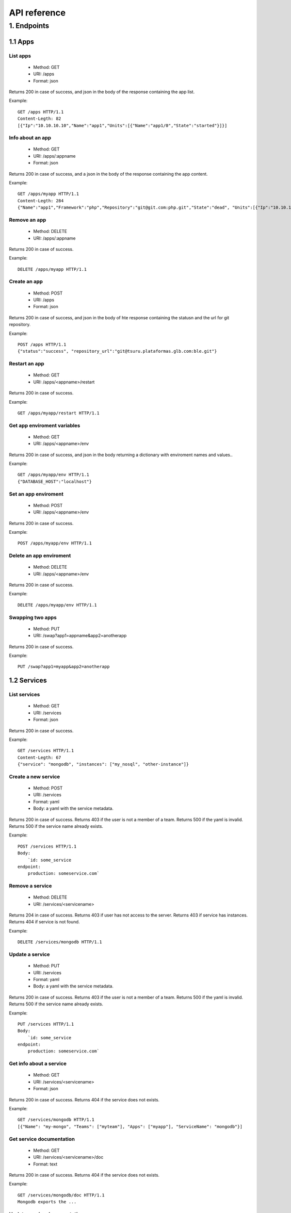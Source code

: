 +++++++++++++
API reference
+++++++++++++

1. Endpoints
============

1.1 Apps
--------

List apps
*********

    * Method: GET
    * URI: /apps
    * Format: json

Returns 200 in case of success, and json in the body of the response containing the app list.

Example:

.. highlight:: bash

::

    GET /apps HTTP/1.1
    Content-Legth: 82
    [{"Ip":"10.10.10.10","Name":"app1","Units":[{"Name":"app1/0","State":"started"}]}]

Info about an app
*****************

    * Method: GET
    * URI: /apps/:appname
    * Format: json

Returns 200 in case of success, and a json in the body of the response containing the app content.

Example:

.. highlight:: bash

::

    GET /apps/myapp HTTP/1.1
    Content-Legth: 284
    {"Name":"app1","Framework":"php","Repository":"git@git.com:php.git","State":"dead", "Units":[{"Ip":"10.10.10    .10","Name":"app1/0","State":"started"}, {"Ip":"9.9.9.9","Name":"app1/1","State":"started"}, {"Ip":"","Name":"app1/2","Stat    e":"pending"}],"Teams":["tsuruteam","crane"]}

Remove an app
*************

    * Method: DELETE
    * URI: /apps/:appname

Returns 200 in case of success.

Example:

.. highlight:: bash

::

    DELETE /apps/myapp HTTP/1.1

Create an app
*************

    * Method: POST
    * URI: /apps
    * Format: json

Returns 200 in case of success, and json in the body of hte response containing the statusn and the url for git repository.

Example:

.. highlight:: bash

::

    POST /apps HTTP/1.1
    {"status":"success", "repository_url":"git@tsuru.plataformas.glb.com:ble.git"}

Restart an app
**************

    * Method: GET
    * URI: /apps/<appname>/restart

Returns 200 in case of success.

Example:

.. highlight:: bash

::

    GET /apps/myapp/restart HTTP/1.1

Get app enviroment variables
****************************

    * Method: GET
    * URI: /apps/<appname>/env

Returns 200 in case of success, and json in the body returning a dictionary with enviroment names and values..

Example:

.. highlight:: bash

::

    GET /apps/myapp/env HTTP/1.1
    {"DATABASE_HOST":"localhost"}

Set an app enviroment
*********************

    * Method: POST
    * URI: /apps/<appname>/env

Returns 200 in case of success.

Example:

.. highlight:: bash

::

    POST /apps/myapp/env HTTP/1.1

Delete an app enviroment
************************

    * Method: DELETE
    * URI: /apps/<appname>/env

Returns 200 in case of success.

Example:

.. highlight:: bash

::

    DELETE /apps/myapp/env HTTP/1.1

Swapping two apps
*****************

    * Method: PUT
    * URI: /swap?app1=appname&app2=anotherapp

Returns 200 in case of success.

Example:

.. highlight:: bash

::

    PUT /swap?app1=myapp&app2=anotherapp

1.2 Services
------------

List services
*************

    * Method: GET
    * URI: /services
    * Format: json

Returns 200 in case of success.

Example:

.. highlight:: bash

::

    GET /services HTTP/1.1
    Content-Legth: 67
    {"service": "mongodb", "instances": ["my_nosql", "other-instance"]}

Create a new service
********************

    * Method: POST
    * URI: /services
    * Format: yaml
    * Body: a yaml with the service metadata.

Returns 200 in case of success.
Returns 403 if the user is not a member of a team.
Returns 500 if the yaml is invalid.
Returns 500 if the service name already exists.

Example:

.. highlight:: bash

::

    POST /services HTTP/1.1
    Body:
	`id: some_service
    endpoint:
        production: someservice.com`

Remove a service
****************

    * Method: DELETE
    * URI: /services/<servicename>

Returns 204 in case of success.
Returns 403 if user has not access to the server.
Returns 403 if service has instances.
Returns 404 if service is not found.

Example:

.. highlight:: bash

::

    DELETE /services/mongodb HTTP/1.1

Update a service
********************

    * Method: PUT
    * URI: /services
    * Format: yaml
    * Body: a yaml with the service metadata.

Returns 200 in case of success.
Returns 403 if the user is not a member of a team.
Returns 500 if the yaml is invalid.
Returns 500 if the service name already exists.

Example:

.. highlight:: bash

::

    PUT /services HTTP/1.1
    Body:
	`id: some_service
    endpoint:
        production: someservice.com`

Get info about a service
************************

    * Method: GET
    * URI: /services/<servicename>
    * Format: json

Returns 200 in case of success.
Returns 404 if the service does not exists.

Example:

.. highlight:: bash

::

    GET /services/mongodb HTTP/1.1
    [{"Name": "my-mongo", "Teams": ["myteam"], "Apps": ["myapp"], "ServiceName": "mongodb"}]

Get service documentation
*************************

    * Method: GET
    * URI: /services/<servicename>/doc
    * Format: text

Returns 200 in case of success.
Returns 404 if the service does not exists.

Example:

.. highlight:: bash

::

    GET /services/mongodb/doc HTTP/1.1
    Mongodb exports the ...

Update service documentation
****************************

    * Method: PUT
    * URI: /services/<servicename>/doc
    * Format: text
    * Body: text with the documentation

Returns 200 in case of success.
Returns 404 if the service does not exists.

Example:

.. highlight:: bash

::

    PUT /services/mongodb/doc HTTP/1.1
    Body: Mongodb exports the ...

Grant access to a service
*************************

    * Method: PUT
    * URI: /services/<servicename>/<teamname>

Returns 200 in case of success.
Returns 404 if the service does not exists.

Example:

.. highlight:: bash

::

    PUT /services/mongodb/cobrateam HTTP/1.1

Revoke access from a service
****************************

    * Method: DELETE
    * URI: /services/<servicename>/<teamname>

Returns 200 in case of success.
Returns 404 if the service does not exists.

Example:

.. highlight:: bash

::

    DELETE /services/mongodb/cobrateam HTTP/1.1

1.3 Service instances
---------------------

Add a new service instance
**************************

    * Method: POST
    * URI: /services/instances
    * Body: `{"name": "mymysql": "service_name": "mysql"}`

Returns 200 in case of success.
Returns 404 if the service does not exists.

Example:

.. highlight:: bash

::

    POST /services/instances HTTP/1.1
    {"name": "mymysql": "service_name": "mysql"}

Bind a service instance with an app
***********************************

    * Method: PUT
    * URI: /services/instances/<serviceinstancename>/<appname>
    * Format: json

Returns 200 in case of success, and json with the enviroment variables to be exported
in the app environ.
Returns 403 if the user has not access to the app.
Returns 404 if the application does not exists.
Returns 404 if the service instance does not exists.

Example:

.. highlight:: bash

::

    PUT /services/instances/mymysql/myapp HTTP/1.1
    Content-Legth: 29
    {"DATABASE_HOST":"localhost"}

Unbind a service instance with an app
*************************************

    * Method: DELETE
    * URI: /services/instances/<serviceinstancename>/<appname>

Returns 200 in case of success.
Returns 403 if the user has not access to the app.
Returns 404 if the application does not exists.
Returns 404 if the service instance does not exists.

Example:

.. highlight:: bash

::

    DELETE /services/instances/mymysql/myapp HTTP/1.1

1.4 Quotas
----------

Get quota info of an user
*************************

    * Method: GET
    * URI: /quota/<user>
    * Format: json

Returns 200 in case of success, and json with the quota info.

Example:

.. highlight:: bash

::

    GET /quota/wolverine HTTP/1.1
    Content-Legth: 29
    {"items": 10, "available": 2}

1.5 Healers
-----------

List healers
************

    * Method: GET
    * URI: /healers
    * Format: json

Returns 200 in case of success, and json in the body with a list of healers.

Example:

.. highlight:: bash

::

    GET /healers HTTP/1.1
    Content-Legth: 35
    [{"app-heal": "http://healer.com"}]

Execute healer
**************

    * Method: GET
    * URI: /healers/<healer>

Returns 200 in case of success.

Example:

.. highlight:: bash

::

    GET /healers/app-heal HTTP/1.1

1.6 Platforms
-------------

List platforms
**************

    * Method: GET
    * URI: /platforms
    * Format: json

Returns 200 in case of success, and json in the body with a list of platforms.

Example:

.. highlight:: bash

::

    GET /platforms HTTP/1.1
    Content-Legth: 67
    [{Name: "python"},{Name: "java"},{Name: "ruby20"},{Name: "static"}]

1.7 Users
---------

Create an user
**************

    * Method: POST
    * URI: /users
    * Body: `{"email":"nobody@globo.com","password":"123456"}`

Returns 200 in case of success.
Returns 400 if the json is invalid.
Returns 400 if the email is invalid.
Returns 400 if the password characters length is less than 6 and greater than 50.
Returns 409 if the email already exists.

Example:

.. highlight:: bash

::

    POST /users HTTP/1.1
    Body: `{"email":"nobody@globo.com","password":"123456"}`

Reset password
**************

    * Method: POST
    * URI: /users/<email>/password?token=token

Returns 200 in case of success.
Returns 404 if the user is not found.

The token parameter is optional.

Example:

.. highlight:: bash

::

    POST /users/user@email.com/password?token=1234 HTTP/1.1

Login
******

    * Method: POST
    * URI: /users/<email>/tokens
    * Body: `{"password":"123456"}`

Returns 200 in case of success.
Returns 400 if the json is invalid.
Returns 400 if the password is empty or nil.
Returns 404 if the user is not found.

Example:

.. highlight:: bash

::

    POST /users/user@email.com/tokens HTTP/1.1

Logout
******

    * Method: DELETE
    * URI: /users/tokens

Returns 200 in case of success.

Example:

.. highlight:: bash

::

    DELETE /users/tokens HTTP/1.1

Change password
***************

    * Method: PUT
    * URI: /users/password
    * Body: `{"old":"123456","new":"654321"}`

Returns 200 in case of success.
Returns 400 if the json is invalid.
Returns 400 if the old or new password is empty or nil.
Returns 400 if the new password characters length is less than 6 and greater than 50.
Returns 403 if the old password does not match with the current password.

Example:

.. highlight:: bash

::

    PUT /users/password HTTP/1.1
    Body: `{"old":"123456","new":"654321"}`

Remove an user
**************

    * Method: DELETE
    * URI: /users

Returns 200 in case of success.

Example:

.. highlight:: bash

::

    DELETE /users HTTP/1.1

Add public key to user
**********************

    * Method: POST
    * URI: /users/keys
    * Body: `{"key":"my-key"}`

Returns 200 in case of success.

Example:

.. highlight:: bash

::

    POST /users/keys HTTP/1.1
    Body: `{"key":"my-key"}`

Remove public key from user
***************************

    * Method: DELETE
    * URI: /users/keys
    * Body: `{"key":"my-key"}`

Returns 200 in case of success.

Example:

.. highlight:: bash

::

    DELETE /users/keys HTTP/1.1
    Body: `{"key":"my-key"}`

1.8 Teams
---------

List teams
**********

    * Method: GET
    * URI: /teams
    * Format: json

Returns 200 in case of success, and json in the body with a list of teams.

Example:

.. highlight:: bash

::

    GET /teams HTTP/1.1
    Content-Legth: 22
    [{"name": "teamname"}]

Info about a team
*****************

    * Method: GET
    * URI: /teams/<teamname>
    * Format: json

Returns 200 in case of success, and json in the body with the info about a team.

Example:

.. highlight:: bash

::

    GET /teams/teamname HTTP/1.1
    {"name": "teamname", "users": ["user@email.com"]}

Add a team
**********

    * Method: POST
    * URI: /teams

Returns 200 in case of success.

Example:

.. highlight:: bash

::

    POST /teams HTTP/1.1

Remove a team
*************

    * Method: DELETE
    * URI: /teams/<teamname>

Returns 200 in case of success.

Example:

.. highlight:: bash

::

    DELELE /teams/myteam HTTP/1.1

Add user to team
****************

    * Method: PUT
    * URI: /teams/<teanmaname>/<username>

Returns 200 in case of success.

Example:

.. highlight:: bash

::

    PUT /teams/myteam/myuser HTTP/1.1

Remove user from team
*********************

    * Method: DELETE
    * URI: /teams/<teanmaname>/<username>

Returns 200 in case of success.

Example:

.. highlight:: bash

::

    DELETE /teams/myteam/myuser HTTP/1.1

1.9 Tokens
----------

Generate app token
******************

    * Method: POST
    * URI: /tokens
    * Format: json

Returns 200 in case of success, with the token in the body.

Example:

.. highlight:: bash

::

    POST /tokens HTTP/1.1
	{
		"Token": "sometoken",
		"Creation": "2001/01/01",
		"Expires": 1000,
		"AppName": "appname",
	}

